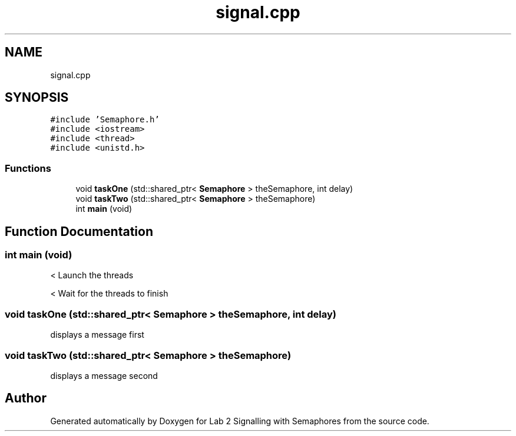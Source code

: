 .TH "signal.cpp" 3 "Wed Nov 4 2020" "Version 0.9" "Lab 2 Signalling with Semaphores" \" -*- nroff -*-
.ad l
.nh
.SH NAME
signal.cpp
.SH SYNOPSIS
.br
.PP
\fC#include 'Semaphore\&.h'\fP
.br
\fC#include <iostream>\fP
.br
\fC#include <thread>\fP
.br
\fC#include <unistd\&.h>\fP
.br

.SS "Functions"

.in +1c
.ti -1c
.RI "void \fBtaskOne\fP (std::shared_ptr< \fBSemaphore\fP > theSemaphore, int delay)"
.br
.ti -1c
.RI "void \fBtaskTwo\fP (std::shared_ptr< \fBSemaphore\fP > theSemaphore)"
.br
.ti -1c
.RI "int \fBmain\fP (void)"
.br
.in -1c
.SH "Function Documentation"
.PP 
.SS "int main (void)"
< Launch the threads 
.br
.PP
< Wait for the threads to finish
.SS "void taskOne (std::shared_ptr< \fBSemaphore\fP > theSemaphore, int delay)"
displays a message first 
.SS "void taskTwo (std::shared_ptr< \fBSemaphore\fP > theSemaphore)"
displays a message second 
.SH "Author"
.PP 
Generated automatically by Doxygen for Lab 2 Signalling with Semaphores from the source code\&.
